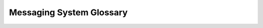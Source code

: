 =========================
Messaging System Glossary
=========================

.. glossary::
    :sorted:

    Advanced Targeting
        Advanced Targeting uses custom criteria to determine user eligibility for messages or experiments in Firefox. Unlike regular targeting, which uses simpler, predefined criteria, advanced targeting leverages custom JEXL (JavaScript Expression Language) expressions for precise segmentation based on user attributes and conditions. The resulting user segments are often referred to as `custom audiences <#term-Custom-Audiences>`_.

        `Learn more <https://experimenter.info/targeting/advanced-targeting>`_

    ASRouter (ASR)
        ASRouter (Activity Stream Router) is the component within Firefox responsible for delivering various types of messages to users based on predefined actions and triggers. It determines when and how messages should be displayed, ensuring relevant content is shown at appropriate times.

        `Learn more <index.html>`_

    Custom Audiences
        Custom Audiences are specific user groups defined by advanced targeting. Custom audiences help to precisely segment users for targeted experiments and messages.

        `Learn more <https://experimenter.info/workflow/implementing/custom-audiences>`_

    Desktop Messaging Surfaces
        Desktop Messaging Surfaces refer to surfaces (i.e. Spotlight, feature callouts, CFR, infobar) available in the messaging system that can be used to show messages at various locations (i.e. newtab, browser chrome) within the Firefox browser.

        `Learn more <https://experimenter.info/messaging/desktop-messaging-surfaces>`_

    Daily Active Users (DAU)
        Daily Active Users (DAU) is a metric that measures the number of unique users who engage with a product or service within a 24-hour period. Monitoring DAU helps teams understand user behavior and the impact of changes or experiments.

    Dismissal
        Dismissal occurs when a user closes or dismisses a message. Tracking dismissals helps in understanding user preferences and the effectiveness of messages.

        `Learn more <https://experimenter.info/messaging/telemetry>`_

    Engagement
        Engagement refers to user interactions with a message, such as clicks, dismissals, or other forms of interaction. High engagement typically indicates that the message is resonating with users.

    Experiment
        Experiments are controlled tests run within Firefox to evaluate the impact of different messages or features. The Messaging System can be used to deliver and measure the results of these experiments.

        `Learn more <https://experimenter.info/messaging/experiments-and-user-messaging>`_

    Experiment Brief
        An experiment brief is a document typically created by a Product Manager outlining the hypothesis, design, content, and audience sizing for an experiment. It serves as a guide for engineers to implement and configure experiments accurately.

    Experimenter
        Experimenter is a platform used for running A/B experiments and feature rollouts. It offers tools for configuration, analysis, and client libraries to manage both `experiments <#term-Experiment>`_ and `rollouts <#term-Rollout>`_.

        `Learn more <https://experimenter.info/>`_

    Exposure
        Exposure refers to a telemetry event indicating that a message was actually displayed to the user.

        `Learn more <https://experimenter.info/messaging/telemetry>`_

    Feature Definition
        Feature Definition involves detailing the specific aspects of a feature (experimentation surface), including its purpose, expected outcomes, and how it integrates with the existing system.

        `Learn more <https://experimenter.info/feature-definition>`_

    First Run
        First Run refers to the initial launch of Firefox after installation or upgrade. During this phase, new users are guided through an onboarding flow.

        `Learn more <first-run.html>`_

    First Run Experiment
        First Run Experiments are experiments that make changes to the onboarding flow presented to users on their first installation of Firefox. These experiments help in gathering data from new users and improving the onboarding experience. This is currently only available for use on Windows.

        `Learn more <https://experimenter.info/workflow/implementing/desktop-onboarding/onboarding-feature-desktop>`_

    First Startup
        First startup is a Windows-only technical process that occurs before the first application window of Firefox appears. It is invoked by the Windows installer to perform essential initializations and ensures that all necessary background tasks are completed before the user interacts with the browser.

        `Learn more <https://firefox-source-docs.mozilla.org/toolkit/modules/toolkit_modules/FirstStartup.html>`_

    Forced Enrollment
        Forced Enrollment is a method used in experiments to ensure that specific users are enrolled into an experiment or receive a particular message. Forced enrollment ignores `advanced targeting <#term-Advanced-Targeting>`_ used for `natural enrollment <#term-Natural-Enrollment>`_. It is often used during testing phases to verify the correct functioning and impact of messages or features before broader deployment. Forced Enrollment can be initiated through specific URLs or browser configurations.

    Frequency Capping
        Frequency capping limits the number of times a message is shown to a user to avoid overexposure and annoyance. This ensures a better user experience.

        `Learn more <https://experimenter.info/messaging/frequency-cap>`_

    Glean
        Glean is Mozilla’s telemetry and product analytics solution, designed to collect, validate, and store data across products. Glean provides a more modern, flexible framework than traditional `Firefox telemetry <https://firefox-source-docs.mozilla.org/toolkit/components/telemetry/index.html>`_. This includes automatic documentation, stricter data review processes, and enhanced privacy features.

        `Learn more <https://docs.telemetry.mozilla.org/concepts/glean/glean.html>`_

    Groups and Campaigns
        Groups and campaigns refer to organized sets of messages targeted at specific user segments to achieve particular goals, such as promoting a new feature or encouraging user engagement.

        `Learn more <https://experimenter.info/messaging/groups-and-campaigns>`_

    Holdback
        Holdback refers to a control strategy in experiments and feature rollouts where a portion of the user population does not receive a new change. This allows for comparison between those who experience the change and the holdback group who do not, helping to measure the impact of the change on key metrics.

        `Learn more <https://experimenter.info/for-product/#when-shipping-product-changes-a-guide-on-when-to-use-what-option>`_

    Impression
        An impression is recorded each time a message is shown to a user. The specifics of what counts as a single impression can vary depending on the messaging surface.

        `Learn more <https://experimenter.info/messaging/display-logic#impressions>`_

    Message
        A message in the ASRouter system is a piece of content delivered to the user. Messages can vary in format, including text, images, and interactive elements, and are defined by their respective recipes.

        `Learn more <index.html>`_

    Message Provider
        Message Providers are sources of messages for the ASRouter. They can be local JSON files, remote endpoints, or other internal services that supply messages to be displayed.

        `Learn more <debugging-docs.html#how-to-see-all-messages-from-a-provider>`_

    Natural Enrollment
        Natural Enrollment occurs when users are automatically enrolled in an experiment based on predefined advanced targeting criteria without any forced actions. It reflects typical user behavior and provides more accurate data on the experiment's impact as enrolled users meet advanced targeting conditions.

    Nimbus
        Nimbus is a platform used by Mozilla for running experiments and feature rollouts. The Messaging System often interfaces with Nimbus to deliver experimental messages and collect data.

        `Learn more <https://firefox-source-docs.mozilla.org/toolkit/components/nimbus/docs/index.html>`_

    Onboarding
        Onboarding refers to the set of messages and flows designed to guide new and returning users through initial setup and familiarize them with key features of Firefox.

        `Learn more <first-run.html>`_

    Reach
        Reach refers to the potential audience size for a message in an experiment branch, calculated based on the conditions met for message display even if the user is not enrolled in the experiment branch showing the message.

        `Learn more <https://experimenter.info/messaging/telemetry/>`_

    Recipe
        A recipe in the context of ASRouter is a configuration that defines the triggers, targeting criteria, and content for a specific message. Recipes are used to control what messages are shown and when.

        `Learn more <https://experimenter.info/workflow/implementing/desktop-onboarding/onboarding-feature-desktop/#how-do-first-run-experiments-work-on-windows>`_

    Remote Localization
        Remote localization involves updating message content for different languages and regions dynamically, ensuring that messages are relevant and understandable for users worldwide.

        `Learn more <https://experimenter.info/messaging/remote-localization>`_

    Remote Settings
        Remote Settings is a service that allows Mozilla to remotely update and configure various settings within Firefox, including ASRouter messages. It ensures messages can be dynamically updated without requiring a browser update.

        `Learn more <https://firefox-source-docs.mozilla.org/services/settings/>`_

    Rollout
        A Rollout refers to the off-train deployment of a product change to a defined user population. "Off-`train <https://firefox-source-docs.mozilla.org/contributing/pocket-guide-shipping-firefox.html#train-model>`_" means updates are deployed outside of the regular Firefox `release cycle <https://firefox-source-docs.mozilla.org/contributing/pocket-guide-shipping-firefox.html#release-cycle>`_. Unlike experiments that compare control and treatment groups to measure causal impacts, rollouts primarily focus on reducing technical risks and ensuring scalability. Rollouts can be scaled up or down as needed and allow for the immediate availability of changes to a wide audience while monitoring the impact on key metrics.

        `Learn more <https://experimenter.info/for-product/#when-shipping-product-changes-a-guide-on-when-to-use-what-option>`_

    Schemas
        JSON Schema is used to define the structure and validation rules for JSON data used in ASRouter messages. Schemas ensures that messages adhere to the expected format and content requirements.

        `Learn more <https://firefox-source-docs.mozilla.org/toolkit/components/messaging-system/docs/index.html>`_

    Sticky Enrollment
        Sticky Enrollment ensures that once a user is enrolled in an experiment, they remain in that condition for the entire duration, even if the targeting criteria no longer apply. This prevents users from being unenrolled or switched between different branches, providing consistent exposure to the experiment's conditions.

        `Learn more <https://experimenter.info/2022-07#sticky-enrollment>`_

    Targeting
        Targeting refers to the use of specific criteria to determine which messages are shown to which users. This involves using JEXL (JavaScript Expression Language) expressions to evaluate attributes such as user preferences, browser configurations, and behaviors. Targeting ensures that messages are relevant to the user.

        `Learn more <targeting-attributes.html>`_

    Messaging Telemetry
        Messaging Telemetry refers to the collection of data on user interactions with messages, such as impressions, button clicks, and dismissals. This data is used for analyzing the effectiveness of messages and guiding future improvements. Messaging Telemetry should not be confused with the more generic `Firefox Telemetry <https://firefox-source-docs.mozilla.org/toolkit/components/telemetry/index.html>`_.

        `Learn more <https://experimenter.info/messaging/telemetry>`_

    Treatment Branch
        A Treatment Branch in an experiment refers to a specific variant or condition being tested. Each treatment branch represents a different version of the message or feature being evaluated. This allows for comparison to determine which variant performs best.

    Trigger
        Triggers are events or conditions that activate the delivery of a message by the Messaging System. They dictate when a message will try to appear for a user. These can include user actions, time-based conditions, or specific states within the browser.

        `Learn more <https://experimenter.info/messaging/display-logic/#triggers>`_
